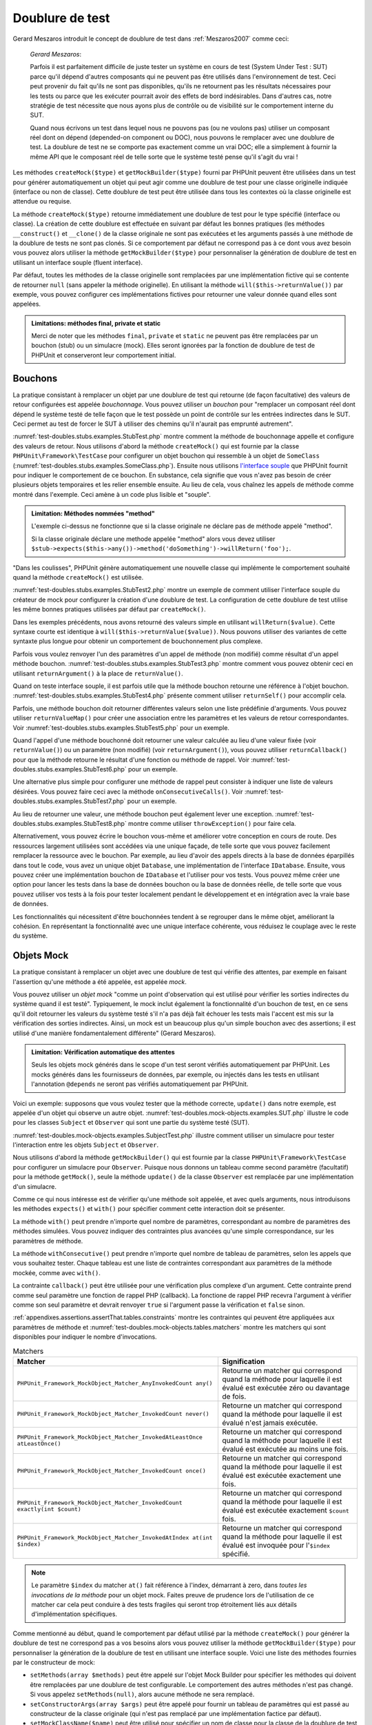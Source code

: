 

.. _test-doubles:

================
Doublure de test
================

Gerard Meszaros introduit le concept de doublure de test dans
:ref:`Meszaros2007` comme ceci:

    *Gerard Meszaros*:

    Parfois il est parfaitement difficile de juste tester un système en cours de test (System Under Test : SUT)
    parce qu'il dépend d'autres composants qui ne peuvent pas être utilisés dans l'environnement de test.
    Ceci peut provenir du fait qu'ils ne sont pas disponibles, qu'ils ne retournent pas les résultats
    nécessaires pour les tests ou parce que les exécuter pourrait avoir des effets de bord indésirables.
    Dans d'autres cas, notre stratégie de test nécessite que nous ayons plus de contrôle ou de visibilité
    sur le comportement interne du SUT.

    Quand nous écrivons un test dans lequel nous ne pouvons pas (ou ne voulons pas)
    utiliser un composant réel dont on dépend (depended-on component ou DOC), nous
    pouvons le remplacer avec une doublure de test. La doublure de test ne se comporte pas exactement
    comme un vrai DOC; elle a simplement à fournir la même API que le composant réel de telle
    sorte que le système testé pense qu'il s'agit du vrai !

Les méthodes ``createMock($type)`` et
``getMockBuilder($type)`` fourni par PHPUnit peuvent être
utilisées dans un test pour générer automatiquement un objet qui peut agir comme une
doublure de test pour une classe originelle indiquée (interface ou non de classe).
Cette doublure de test peut être utilisée dans tous les contextes où la classe
originelle est attendue ou requise.

La méthode ``createMock($type)`` retourne immédiatement une doublure de
test pour le type spécifié (interface ou classe). La création de cette doublure est
effectuée en suivant par défaut les bonnes pratiques (les méthodes ``__construct()`` et ``__clone()`` de la classe originale ne sont pas exécutées
et les arguments passés à une méthode de la doublure de tests ne sont pas clonés. Si ce
comportement par défaut ne correspond pas à ce dont vous avez besoin vous pouvez
alors utiliser la méthode ``getMockBuilder($type)`` pour personnaliser la
génération de doublure de test en utilisant un interface souple (fluent interface).

Par défaut, toutes les méthodes de la classe originelle sont remplacées par une
implémentation fictive qui se contente de retourner ``null`` (sans
appeler la méthode originelle). En utilisant la méthode ``will($this->returnValue())``
par exemple, vous pouvez configurer ces implémentations fictives pour
retourner une valeur donnée quand elles sont appelées.

.. admonition:: Limitations: méthodes final, private et static

   Merci de noter que les méthodes ``final``, ``private``
   et ``static`` ne peuvent pas être remplacées par un bouchon (stub) ou un simulacre (mock).
   Elles seront ignorées par la fonction de doublure de test de PHPUnit et conserveront
   leur comportement initial.

.. _test-doubles.stubs:

Bouchons
########

La pratique consistant à remplacer un objet par une doublure de test qui
retourne (de façon facultative) des valeurs de retour configurées est
appelée *bouchonnage*. Vous pouvez utiliser un *bouchon* pour
"remplacer un composant réel dont dépend le système testé de telle façon que
le test possède un point de contrôle sur les entrées indirectes dans le SUT. Ceci
permet au test de forcer le SUT à utiliser des chemins qu'il n'aurait pas emprunté autrement".

:numref:`test-doubles.stubs.examples.StubTest.php` montre comment
la méthode de bouchonnage appelle et configure des valeurs de retour. Nous utilisons
d'abord la méthode ``createMock()`` qui est fournie par la classe
``PHPUnit\Framework\TestCase`` pour configurer un objet bouchon
qui ressemble à un objet de ``SomeClass``
(:numref:`test-doubles.stubs.examples.SomeClass.php`). Ensuite nous
utilisons `l'interface souple <http://martinfowler.com/bliki/FluentInterface.html>`_
que PHPUnit fournit pour indiquer le comportement de ce bouchon. En substance,
cela signifie que vous n'avez pas besoin de créer plusieurs objets temporaires
et les relier ensemble ensuite. Au lieu de cela, vous chaînez les appels de méthode
comme montré dans l'exemple. Ceci amène à un code plus lisible et "souple".

.. code-block:: php
    :caption: La classe que nous voulons bouchonner
    :name: test-doubles.stubs.examples.SomeClass.php

    <?php
    use PHPUnit\Framework\TestCase;

    class SomeClass
    {
        public function doSomething()
        {
            // Do something.
        }
    }
    ?>

.. code-block:: php
    :caption: Bouchonner un appel de méthode pour retourner une valeur fixée
    :name: test-doubles.stubs.examples.StubTest.php

    <?php
    use PHPUnit\Framework\TestCase;

    class StubTest extends TestCase
    {
        public function testStub()
        {
            // Créer un bouchon pour la classe SomeClass.
            $stub = $this->createMock(SomeClass::class);

            // Configurer le bouchon.
            $stub->method('doSomething')
                 ->willReturn('foo');

            // Appeler $stub->doSomething() va maintenant retourner
            // 'foo'.
            $this->assertEquals('foo', $stub->doSomething());
        }
    }
    ?>

.. admonition:: Limitation: Méthodes nommées "method"

   L'exemple ci-dessus ne fonctionne que si la classe originale ne déclare
   pas de méthode appelé "method".

   Si la classe originale déclare une methode appelée "method" alors vous devez utiliser ``$stub->expects($this->any())->method('doSomething')->willReturn('foo');``.

"Dans les coulisses", PHPUnit génère automatiquement une nouvelle classe qui
implémente le comportement souhaité quand la méthode ``createMock()``
est utilisée.

:numref:`test-doubles.stubs.examples.StubTest2.php` montre un exemple
de comment utiliser l'interface souple du créateur de mock pour configurer
la création d'une doublure de test. La configuration de cette doublure de test
utilise les même bonnes pratiques utilisées par défaut par ``createMock()``.

.. code-block:: php
    :caption: L'API de construction des mocks peut être utilisée pour configurer la doublure de test générée.
    :name: test-doubles.stubs.examples.StubTest2.php

    <?php
    use PHPUnit\Framework\TestCase;

    class StubTest extends TestCase
    {
        public function testStub()
        {
            // Créer un bouchon pour la classe SomeClass.
            $stub = $this->getMockBuilder($originalClassName)
                         ->disableOriginalConstructor()
                         ->disableOriginalClone()
                         ->disableArgumentCloning()
                         ->disallowMockingUnknownTypes()
                         ->getMock();

            // Configurer le bouchon.
            $stub->method('doSomething')
                 ->willReturn('foo');

            // Appeler $stub->doSomething() retournera désormais
            // 'foo'.
            $this->assertEquals('foo', $stub->doSomething());
        }
    }
    ?>

Dans les exemples précédents, nous avons retourné des valeurs simple en utilisant
``willReturn($value)``. Cette syntaxe courte est identique à
``will($this->returnValue($value))``. Nous pouvons utiliser des variantes
de cette syntaxte plus longue pour obtenir un comportement de bouchonnement plus complexe.

Parfois vous voulez renvoyer l'un des paramètres d'un appel de méthode
(non modifié) comme résultat d'un appel méthode bouchon.
:numref:`test-doubles.stubs.examples.StubTest3.php` montre comment vous
pouvez obtenir ceci en utilisant ``returnArgument()`` à la place de
``returnValue()``.

.. code-block:: php
    :caption: Bouchonner un appel de méthode pour renvoyer un des paramètres
    :name: test-doubles.stubs.examples.StubTest3.php

    <?php
    use PHPUnit\Framework\TestCase;

    class StubTest extends TestCase
    {
        public function testReturnArgumentStub()
        {
            // Créer un bouchon pour la classe SomeClass.
            $stub = $this->createMock(SomeClass::class);

            // Configurer le bouchon.
            $stub->method('doSomething')
                 ->will($this->returnArgument(0));

            // $stub->doSomething('foo') retourn 'foo'
            $this->assertEquals('foo', $stub->doSomething('foo'));

            // $stub->doSomething('bar') returns 'bar'
            $this->assertEquals('bar', $stub->doSomething('bar'));
        }
    }
    ?>

Quand on teste interface souple, il est parfois utile que la méthode bouchon
retourne une référence à l'objet bouchon.
:numref:`test-doubles.stubs.examples.StubTest4.php` présente comment
utiliser ``returnSelf()`` pour accomplir cela.

.. code-block:: php
    :caption: Bouchonner un appel de méthode pour renvoyer une référence de l'objet bouchon.
    :name: test-doubles.stubs.examples.StubTest4.php

    <?php
    use PHPUnit\Framework\TestCase;

    class StubTest extends TestCase
    {
        public function testReturnSelf()
        {
            // Créer un bouchon pour la classe SomeClass.
            $stub = $this->createMock(SomeClass::class);

            // Configurer le bouchon.
            $stub->method('doSomething')
                 ->will($this->returnSelf());

            // $stub->doSomething() retourne $stub
            $this->assertSame($stub, $stub->doSomething());
        }
    }
    ?>

Parfois, une méthode bouchon doit retourner différentes valeurs selon
une liste prédéfinie d'arguments. Vous pouvez utiliser
``returnValueMap()`` pour créer une association entre les
paramètres et les valeurs de retour correspondantes. Voir
:numref:`test-doubles.stubs.examples.StubTest5.php` pour
un exemple.

.. code-block:: php
    :caption: Bouchonner un appel de méthode pour retourner la valeur à partir d'une association
    :name: test-doubles.stubs.examples.StubTest5.php

    <?php
    use PHPUnit\Framework\TestCase;

    class StubTest extends TestCase
    {
        public function testReturnValueMapStub()
        {
            // Créer un bouchon pour la classe SomeClass.
            $stub = $this->createMock(SomeClass::class);

            // Créer une association entre arguments et valeurs de retour
            $map = [
                ['a', 'b', 'c', 'd'],
                ['e', 'f', 'g', 'h']
            ];

            // Configurer le bouchon.
            $stub->method('doSomething')
                 ->will($this->returnValueMap($map));

            // $stub->doSomething() retourne différentes valeurs selon
            // les paramètres fournis.
            $this->assertEquals('d', $stub->doSomething('a', 'b', 'c'));
            $this->assertEquals('h', $stub->doSomething('e', 'f', 'g'));
        }
    }
    ?>

Quand l'appel d'une méthode bouchonné doit retourner une valeur calculée au lieu
d'une valeur fixée (voir ``returnValue()``) ou un paramètre
(non modifié) (voir ``returnArgument()``), vous pouvez utiliser
``returnCallback()`` pour que la méthode retourne le résultat
d'une fonction ou méthode de rappel. Voir
:numref:`test-doubles.stubs.examples.StubTest6.php` pour un exemple.

.. code-block:: php
    :caption: Bouchonner un appel de méthode pour retourner une valeur à partir d'une fonction de rappel
    :name: test-doubles.stubs.examples.StubTest6.php

    <?php
    use PHPUnit\Framework\TestCase;

    class StubTest extends TestCase
    {
        public function testReturnCallbackStub()
        {
            // Créer un bouchon pour la classe SomeClass.
            $stub = $this->createMock(SomeClass::class);

            // Configurer le bouchon.
            $stub->method('doSomething')
                 ->will($this->returnCallback('str_rot13'));

            // $stub->doSomething($argument) retourne str_rot13($argument)
            $this->assertEquals('fbzrguvat', $stub->doSomething('something'));
        }
    }
    ?>

Une alternative plus simple pour configurer une méthode de rappel peut
consister à indiquer une liste de valeurs désirées. Vous pouvez faire
ceci avec la méthode ``onConsecutiveCalls()``. Voir
:numref:`test-doubles.stubs.examples.StubTest7.php` pour
un exemple.

.. code-block:: php
    :caption: Bouchonner un appel de méthode pour retourner une liste de valeurs dans l'ordre indiqué
    :name: test-doubles.stubs.examples.StubTest7.php

    <?php
    use PHPUnit\Framework\TestCase;

    class StubTest extends TestCase
    {
        public function testOnConsecutiveCallsStub()
        {
            // Créer un bouchon pour la classe SomeClass.
            $stub = $this->createMock(SomeClass::class);

            // Configurer le bouchon.
            $stub->method('doSomething')
                 ->will($this->onConsecutiveCalls(2, 3, 5, 7));

            // $stub->doSomething() retourne une valeur différente à chaque fois
            $this->assertEquals(2, $stub->doSomething());
            $this->assertEquals(3, $stub->doSomething());
            $this->assertEquals(5, $stub->doSomething());
        }
    }
    ?>

Au lieu de retourner une valeur, une méthode bouchon peut également lever
une exception. :numref:`test-doubles.stubs.examples.StubTest8.php`
montre comme utiliser ``throwException()`` pour faire cela.

.. code-block:: php
    :caption: Bouchonner un appel de méthode pour lever une exception
    :name: test-doubles.stubs.examples.StubTest8.php

    <?php
    use PHPUnit\Framework\TestCase;

    class StubTest extends TestCase
    {
        public function testThrowExceptionStub()
        {
            // Créer un bouchon pour la classe SomeClass.
            $stub = $this->createMock(SomeClass::class);

            // Configurer le bouchon.
            $stub->method('doSomething')
                 ->will($this->throwException(new Exception));

            // $stub->doSomething() throws Exception
            $stub->doSomething();
        }
    }
    ?>

Alternativement, vous pouvez écrire le bouchon vous-même et améliorer votre conception
en cours de route. Des ressources largement utilisées sont accédées via une unique façade,
de telle sorte que vous pouvez facilement remplacer la ressource avec le bouchon. Par exemple,
au lieu d'avoir des appels directs à la base de données éparpillés dans tout le code,
vous avez un unique objet ``Database``, une implémentation de
l'interface ``IDatabase``. Ensuite, vous pouvez créer
une implémentation bouchon de ``IDatabase`` et l'utiliser pour
vos tests. Vous pouvez même créer une option pour lancer les tests dans la
base de données bouchon ou la base de données réelle, de telle sorte que vous
pouvez utiliser vos tests à la fois pour tester localement pendant le développement
et en intégration avec la vraie base de données.

Les fonctionnalités qui nécessitent d'être bouchonnées tendent à se regrouper
dans le même objet, améliorant la cohésion. En représentant la fonctionnalité
avec une unique interface cohérente, vous réduisez le couplage avec le reste
du système.

.. _test-doubles.mock-objects:

Objets Mock
###########

La pratique consistant à remplacer un objet avec une doublure de test
qui vérifie des attentes, par exemple en faisant l'assertion qu'une méthode
a été appelée, est appelée *mock*.

Vous pouvez utiliser un *objet mock* "comme un point d'observation
qui est utilisé pour vérifier les sorties indirectes du système quand il est testé".
Typiquement, le mock inclut également la fonctionnalité d'un bouchon de test,
en ce sens qu'il doit retourner les valeurs du système testé s'il n'a pas déjà fait échouer
les tests mais l'accent est mis sur la vérification des sorties indirectes.
Ainsi, un mock est un beaucoup plus qu'un simple bouchon avec des assertions;
il est utilisé d'une manière fondamentalement différente" (Gerard Meszaros).

.. admonition:: Limitation: Vérification automatique des attentes

   Seuls les objets mock générés dans le scope d'un test seront vérifiés
   automatiquement par PHPUnit. Les mocks générés dans les fournisseurs de données,
   par exemple, ou injectés dans les tests en utilisant l'annotation ``@depends``
   ne seront pas vérifiés automatiquement par PHPUnit.

Voici un exemple: supposons que vous voulez tester que la méthode correcte,
``update()`` dans notre exemple, est appelée d'un objet qui observe un autre objet.
:numref:`test-doubles.mock-objects.examples.SUT.php`
illustre le code pour les classes ``Subject`` et ``Observer``
qui sont une partie du système testé (SUT).

.. code-block:: php
    :caption: Les classes Subject et Observer qui sont une partie du système testé
    :name: test-doubles.mock-objects.examples.SUT.php

    <?php
    use PHPUnit\Framework\TestCase;

    class Subject
    {
        protected $observers = [];
        protected $name;

        public function __construct($name)
        {
            $this->name = $name;
        }

        public function getName()
        {
            return $this->name;
        }

        public function attach(Observer $observer)
        {
            $this->observers[] = $observer;
        }

        public function doSomething()
        {
            // Faire quelque chose.
            // ...

            // Notify les observateurs que nous faisons quelque chose
            $this->notify('something');
        }

        public function doSomethingBad()
        {
            foreach ($this->observers as $observer) {
                $observer->reportError(42, 'Something bad happened', $this);
            }
        }

        protected function notify($argument)
        {
            foreach ($this->observers as $observer) {
                $observer->update($argument);
            }
        }

        // Autres méthodes.
    }

    class Observer
    {
        public function update($argument)
        {
            // Faire quelquechose
        }

        public function reportError($errorCode, $errorMessage, Subject $subject)
        {
            // Faire quelquechose
        }

        // Autre méthodes
    }
    ?>

:numref:`test-doubles.mock-objects.examples.SubjectTest.php`
illustre comment utiliser un simulacre pour tester l'interaction entre
les objets ``Subject`` et ``Observer``.

Nous utilisons d'abord la méthode ``getMockBuilder()`` qui est fournie par
la classe ``PHPUnit\Framework\TestCase`` pour configurer un simulacre
pour ``Observer``. Puisque nous donnons un tableau comme second
paramètre (facultatif) pour la méthode ``getMock()``,
seule la méthode ``update()`` de la classe ``Observer`` est
remplacée par une implémentation d'un simulacre.

Comme ce qui nous intéresse est de vérifier qu'une méthode soit appelée,
et avec quels arguments, nous introduisons les méthodes ``expects()``
et ``with()`` pour spécifier comment cette interaction doit se présenter.

.. code-block:: php
    :caption: Tester qu'une méthode est appelée une fois et avec un paramètre indiqué
    :name: test-doubles.mock-objects.examples.SubjectTest.php

    <?php
    use PHPUnit\Framework\TestCase;

    class SubjectTest extends TestCase
    {
        public function testObserversAreUpdated()
        {
            // Créer un simulacre pour la classe Observer,
            // ne touchant que la méthode update().
            $observer = $this->getMockBuilder(Observer::class)
                             ->setMethods(['update'])
                             ->getMock();

            // Configurer l'attente de la méthode update()
            // d'être appelée une seule fois et avec la chaîne 'something'
            // comme paramètre.
            $observer->expects($this->once())
                     ->method('update')
                     ->with($this->equalTo('something'));

            // Créer un objet Subject et y attacher l'objet
            // Observer simulé
            $subject = new Subject('My subject');
            $subject->attach($observer);

            // Appeler la méthode doSomething() sur l'objet $subject
            // que nous attendons voir appeler la méthode update() de l'objet
            // simulé Observer avec la chaîne 'something'.
            $subject->doSomething();
        }
    }
    ?>

La méthode ``with()`` peut prendre n'importe quel
nombre de paramètres, correspondant au nombre de paramètres des méthodes
simulées. Vous pouvez indiquer des contraintes plus avancées qu'une simple
correspondance, sur les paramètres de méthode.

.. code-block:: php
    :caption: Tester qu'une méthode est appelée avec un nombre de paramètres contraints de différentes manières
    :name: test-doubles.mock-objects.examples.MultiParameterTest.php

    <?php
    use PHPUnit\Framework\TestCase;

    class SubjectTest extends TestCase
    {
        public function testErrorReported()
        {
            // Créer un mock pour la classe Observer, en simulant
            // la méthode reportError()
            $observer = $this->getMockBuilder(Observer::class)
                             ->setMethods(['reportError'])
                             ->getMock();

            $observer->expects($this->once())
                     ->method('reportError')
                     ->with(
                           $this->greaterThan(0),
                           $this->stringContains('Something'),
                           $this->anything()
                       );

            $subject = new Subject('My subject');
            $subject->attach($observer);

            // La méthode doSomethingBad() doit rapporter une erreur à l'observateur
            // via la méthode reportError()
            $subject->doSomethingBad();
        }
    }
    ?>

La méthode ``withConsecutive()`` peut prendre n'importe quel
nombre de tableau de paramètres, selon les appels que vous souhaitez tester.
Chaque tableau est une liste de contraintes correspondant aux paramètres de la
méthode mockée, comme avec ``with()``.

.. code-block:: php
    :caption: Tester qu'une méthode est appelée deux fois avec des arguments spécifiques.
    :name: test-doubles.mock-objects.examples.with-consecutive.php

    <?php
    use PHPUnit\Framework\TestCase;

    class FooTest extends TestCase
    {
        public function testFunctionCalledTwoTimesWithSpecificArguments()
        {
            $mock = $this->getMockBuilder(stdClass::class)
                         ->setMethods(['set'])
                         ->getMock();

            $mock->expects($this->exactly(2))
                 ->method('set')
                 ->withConsecutive(
                     [$this->equalTo('foo'), $this->greaterThan(0)],
                     [$this->equalTo('bar'), $this->greaterThan(0)]
                 );

            $mock->set('foo', 21);
            $mock->set('bar', 48);
        }
    }
    ?>

La contrainte ``callback()`` peut être utilisée pour une vérification
plus complexe d'un argument. Cette contrainte prend comme seul paramètre une fonction de
rappel PHP (callback). La fonctione de rappel PHP recevra l'argument à vérifier comme son seul
paramètre et devrait renvoyer ``true`` si l'argument
passe la vérification et ``false`` sinon.

.. code-block:: php
    :caption: Vérification de paramètre plus complexe
    :name: test-doubles.mock-objects.examples.SubjectTest3.php

    <?php
    use PHPUnit\Framework\TestCase;

    class SubjectTest extends TestCase
    {
        public function testErrorReported()
        {
            // Crée un mock pour la classe Observer, mock de la
            // méthode reportError()
            $observer = $this->getMockBuilder(Observer::class)
                             ->setMethods(['reportError'])
                             ->getMock();

            $observer->expects($this->once())
                     ->method('reportError')
                     ->with($this->greaterThan(0),
                            $this->stringContains('Something'),
                            $this->callback(function($subject){
                              return is_callable([$subject, 'getName']) &&
                                     $subject->getName() == 'My subject';
                            }));

            $subject = new Subject('My subject');
            $subject->attach($observer);

            // La méthode doSomethingBad() devrait rapporter une erreur a l'observeur
            // via la methode reportError()
            $subject->doSomethingBad();
        }
    }
    ?>

.. code-block:: php
    :caption: Tester qu'une méthode est appelée une seule fois avec le même objet qui a été passé
    :name: test-doubles.mock-objects.examples.clone-object-parameters-usecase.php

    <?php
    use PHPUnit\Framework\TestCase;

    class FooTest extends TestCase
    {
        public function testIdenticalObjectPassed()
        {
            $expectedObject = new stdClass;

            $mock = $this->getMockBuilder(stdClass::class)
                         ->setMethods(['foo'])
                         ->getMock();

            $mock->expects($this->once())
                 ->method('foo')
                 ->with($this->identicalTo($expectedObject));

            $mock->foo($expectedObject);
        }
    }
    ?>

.. code-block:: php
    :caption: Créer un OBJET mock avec les paramètres de clonage activés
    :name: test-doubles.mock-objects.examples.enable-clone-object-parameters.php

    <?php
    use PHPUnit\Framework\TestCase;

    class FooTest extends TestCase
    {
        public function testIdenticalObjectPassed()
        {
            $cloneArguments = true;

            $mock = $this->getMockBuilder(stdClass::class)
                         ->enableArgumentCloning()
                         ->getMock();

            // maintenant votre mock clone les paramètres, ainsi la contrainte identicalTo
            // échouera.
        }
    }
    ?>

:ref:`appendixes.assertions.assertThat.tables.constraints`
montre les contraintes qui peuvent être appliquées aux paramètres de méthode et
:numref:`test-doubles.mock-objects.tables.matchers`
montre les matchers qui sont disponibles pour indiquer le nombre
d'invocations.

.. rst-class:: table
.. list-table:: Matchers
    :name: test-doubles.mock-objects.tables.matchers
    :header-rows: 1

    * - Matcher
      - Signification
    * - ``PHPUnit_Framework_MockObject_Matcher_AnyInvokedCount any()``
      - Retourne un matcher qui correspond quand la méthode pour laquelle il est évalué est exécutée zéro ou davantage de fois.
    * - ``PHPUnit_Framework_MockObject_Matcher_InvokedCount never()``
      - Retourne un matcher qui correspond quand la méthode pour laquelle il est évalué n'est jamais exécutée.
    * - ``PHPUnit_Framework_MockObject_Matcher_InvokedAtLeastOnce atLeastOnce()``
      - Retourne un matcher qui correspond quand la méthode pour laquelle il est évalué est exécutée au moins une fois.
    * - ``PHPUnit_Framework_MockObject_Matcher_InvokedCount once()``
      - Retourne un matcher qui correspond quand la méthode pour laquelle il est évalué est exécutée exactement une fois.
    * - ``PHPUnit_Framework_MockObject_Matcher_InvokedCount exactly(int $count)``
      - Retourne un matcher qui correspond quand la méthode pour laquelle il est évalué est exécutée exactement ``$count`` fois.
    * - ``PHPUnit_Framework_MockObject_Matcher_InvokedAtIndex at(int $index)``
      - Retourne un matcher qui correspond quand la méthode pour laquelle il est évalué est invoquée pour l'``$index`` spécifié.

.. admonition:: Note

   Le paramètre ``$index`` du matcher ``at()``
   fait référence à l'index, démarrant à zero, dans *toutes les invocations de
   la méthode* pour un objet mock. Faites preuve de prudence
   lors de l'utilisation de ce matcher car cela peut conduire à des tests
   fragiles qui seront trop étroitement liés aux détails d'implémentation spécifiques.

Comme mentionné au début, quand le comportement par défaut utilisé par la méthode
``createMock()`` pour générer la doublure de test ne
correspond pas a vos besoins alors vous pouvez utiliser la méthode ``getMockBuilder($type)``
pour personnaliser la génération de la doublure de test en utilisant une interface souple.
Voici une liste des méthodes fournies par le constructeur de mock:

-

  ``setMethods(array $methods)`` peut être appelé sur l'objet Mock Builder pour spécifier les méthodes qui doivent être remplacées par une doublure de test configurable. Le comportement des autres méthodes n'est pas changé. Si vous appelez ``setMethods(null)``, alors aucune méthode ne sera remplacé.

-

  ``setConstructorArgs(array $args)`` peut être appelé pour fournir un tableau de paramètres qui est passé au constructeur de la classe originale (qui n'est pas remplacé par une implémentation factice par défaut).

-

  ``setMockClassName($name)`` peut être utilisé pour spécifier un nom de classe pour la classe de la doublure de test générée.

-

  ``disableOriginalConstructor()`` peut être utilisé pour désactiver l'appel au constructeur de la classe originale.

-

  ``disableOriginalClone()`` peut être utilisé pour désactiver l'appel au constructeur de clonage de la classe originale.

-

  ``disableAutoload()`` peut être utilisé pour désactiver ``__autoload()`` pendant la génération de la classe de la doublure de test.

.. _test-doubles.prophecy:

Prophecy
########

`Prophecy <https://github.com/phpspec/prophecy>`_ est un
"framework de simulation d'objets PHP fortement arrêtée dans ses options mais tout
du moins très puissant et flexible. Bien qu'il ait été initialement créé pour satisfaire les besoins de phpspec2, il est
suffisamment souple pour être utilisé dans n'importe quel framework de test avec un
minimum d'effort".

PHPUnit dispose d'un support intégré pour utiliser Prophecy pour créer des doublures de test.
:numref:`test-doubles.prophecy.examples.SubjectTest.php`
montre comment le même test montré dans :numref:`test-doubles.mock-objects.examples.SubjectTest.php`
peut être exprimé en utilisant la philosophie de Prophecy de prophéties et de
révélations:

.. code-block:: php
    :caption: Tester qu'une méthode est appelée une fois et avec un paramètre indiqué
    :name: test-doubles.prophecy.examples.SubjectTest.php

    <?php
    use PHPUnit\Framework\TestCase;

    class SubjectTest extends TestCase
    {
        public function testObserversAreUpdated()
        {
            $subject = new Subject('My subject');

            // Crée une prophecy pour la classe Observer.
            $observer = $this->prophesize(Observer::class);

            // Configure l'attente pour que la méthode update()
            // soit appelée une seule fois avec la chaine 'something'
            // en paramètre.
            $observer->update('something')->shouldBeCalled();

            // Révèle la prophecie et attache l'objet mock
            // à $subjet
            $subject->attach($observer->reveal());

            // Appelle la méthode doSomething() sur l'objet $subject
            // dont on s'attend a ce qu'il appelle la méthode update()l'objet mocké Observer
            // avec la chaine 'something'.
            $subject->doSomething();
        }
    }
    ?>

Reportez-vous à la `documentation <https://github.com/phpspec/prophecy#how-to-use-it>`_
de Prophecy pour plus de détails sur la création, la configuration et l'utilisation de
stubs, espions, et mocks en utilisant ce framework alternatif de doublure de test.

.. _test-doubles.mocking-traits-and-abstract-classes:

Mocker les Traits et les classes abstraites
###########################################

La méthode ``getMockForTrait()`` renvoie un objet mock
qui utilise un Trait spécifié. Toutes les méthodes abstraites du Trait donné
sont mockées. Cela permet de tester les méthodes concrètes d'un Trait.

.. code-block:: php
    :caption: Tester les méthodes concrètes d'un trait
    :name: test-doubles.mock-objects.examples.TraitClassTest.php

    <?php
    use PHPUnit\Framework\TestCase;

    trait AbstractTrait
    {
        public function concreteMethod()
        {
            return $this->abstractMethod();
        }

        public abstract function abstractMethod();
    }

    class TraitClassTest extends TestCase
    {
        public function testConcreteMethod()
        {
            $mock = $this->getMockForTrait(AbstractTrait::class);

            $mock->expects($this->any())
                 ->method('abstractMethod')
                 ->will($this->returnValue(true));

            $this->assertTrue($mock->concreteMethod());
        }
    }
    ?>

La méthode ``getMockForAbstractClass()`` retourne un mock
pour une classe abstraite. Toutes les méthodes abstraites d'une classe mock
donnée sont simulées. Ceci permet de tester les méthodes concrètes d'une classe
abstraite.

.. code-block:: php
    :caption: Tester les méthodes concrètes d'une classe abstraite
    :name: test-doubles.mock-objects.examples.AbstractClassTest.php

    <?php
    use PHPUnit\Framework\TestCase;

    abstract class AbstractClass
    {
        public function concreteMethod()
        {
            return $this->abstractMethod();
        }

        public abstract function abstractMethod();
    }

    class AbstractClassTest extends TestCase
    {
        public function testConcreteMethod()
        {
            $stub = $this->getMockForAbstractClass(AbstractClass::class);

            $stub->expects($this->any())
                 ->method('abstractMethod')
                 ->will($this->returnValue(true));

            $this->assertTrue($stub->concreteMethod());
        }
    }
    ?>

.. _test-doubles.stubbing-and-mocking-web-services:

Bouchon et simulacre pour Web Services
######################################

Quand votre application interagit avec un web service, vous voulez le
tester sans vraiment interagir avec le web service. Pour rendre facile
la création de bouchon ou de simulacre de web services, ``getMockFromWsdl()``
peut être utilisée de la même façon que ``getMock()`` (voir plus haut). La seule
différence est que ``getMockFromWsdl()`` retourne un stub ou un basé
basé sur la description en WSDL d'un web service tandis que ``getMock()``
retourne un bouchon ou un simulacre basé sur une classe ou une interface PHP.

:numref:`test-doubles.stubbing-and-mocking-web-services.examples.GoogleTest.php`
montre comment ``getMockFromWsdl()`` peut être utilisé pour faire un bouchon,
par exemple, d'un web service décrit dans :file:`GoogleSearch.wsdl`.

.. code-block:: php
    :caption: Bouchonner un web service
    :name: test-doubles.stubbing-and-mocking-web-services.examples.GoogleTest.php

    <?php
    use PHPUnit\Framework\TestCase;

    class GoogleTest extends TestCase
    {
        public function testSearch()
        {
            $googleSearch = $this->getMockFromWsdl(
              'GoogleSearch.wsdl', 'GoogleSearch'
            );

            $directoryCategory = new stdClass;
            $directoryCategory->fullViewableName = '';
            $directoryCategory->specialEncoding = '';

            $element = new stdClass;
            $element->summary = '';
            $element->URL = 'https://phpunit.de/';
            $element->snippet = '...';
            $element->title = '<b>PHPUnit</b>';
            $element->cachedSize = '11k';
            $element->relatedInformationPresent = true;
            $element->hostName = 'phpunit.de';
            $element->directoryCategory = $directoryCategory;
            $element->directoryTitle = '';

            $result = new stdClass;
            $result->documentFiltering = false;
            $result->searchComments = '';
            $result->estimatedTotalResultsCount = 3.9000;
            $result->estimateIsExact = false;
            $result->resultElements = [$element];
            $result->searchQuery = 'PHPUnit';
            $result->startIndex = 1;
            $result->endIndex = 1;
            $result->searchTips = '';
            $result->directoryCategories = [];
            $result->searchTime = 0.248822;

            $googleSearch->expects($this->any())
                         ->method('doGoogleSearch')
                         ->will($this->returnValue($result));

            /**
             * $googleSearch->doGoogleSearch() will now return a stubbed result and
             * the web service's doGoogleSearch() method will not be invoked.
             */
            $this->assertEquals(
              $result,
              $googleSearch->doGoogleSearch(
                '00000000000000000000000000000000',
                'PHPUnit',
                0,
                1,
                false,
                '',
                false,
                '',
                '',
                ''
              )
            );
        }
    }
    ?>

.. _test-doubles.mocking-the-filesystem:

Simuler le système de fichiers
##############################

`vfsStream <https://github.com/mikey179/vfsStream>`_
est un `encapsuleur de flux <http://www.php.net/streams>`_ pour un
`système de fichiers
virtuel <http://en.wikipedia.org/wiki/Virtual_file_system>`_ qui peut s'avérer utile dans des tests unitaires pour simuler
le vrai système de fichiers.

Ajoutez simplement une dépendance a ``mikey179/vfsStream`` dans le
fichier ``composer.json`` de votre projet si vous utilisez
`Composer <https://getcomposer.org/>`_ pour gérer les
dépendances de votre project. Vous trouverez ci-dessous un exemple minimal de fichier
``composer.json`` qui définie en dépendance de développement
PHPUnit 4.6 et vfsStream:

.. code-block:: php

    {
        "require-dev": {
            "phpunit/phpunit": "~4.6",
            "mikey179/vfsStream": "~1"
        }
    }

:numref:`test-doubles.mocking-the-filesystem.examples.Example.php`
montre une classe qui interagit avec le système de fichiers.

.. code-block:: php
    :caption: Une classe qui interagit avec le système de fichiers
    :name: test-doubles.mocking-the-filesystem.examples.Example.php

    <?php
    use PHPUnit\Framework\TestCase;

    class Example
    {
        protected $id;
        protected $directory;

        public function __construct($id)
        {
            $this->id = $id;
        }

        public function setDirectory($directory)
        {
            $this->directory = $directory . DIRECTORY_SEPARATOR . $this->id;

            if (!file_exists($this->directory)) {
                mkdir($this->directory, 0700, true);
            }
        }
    }?>

Sans un système de fichiers virtuel tel que vfsStream, nous ne pouvons
pas tester la méthode ``setDirectory()`` en isolation des influences
extérieures (voir :numref:`test-doubles.mocking-the-filesystem.examples.ExampleTest.php`).

.. code-block:: php
    :caption: Tester une classe qui interagit avec le système de fichiers
    :name: test-doubles.mocking-the-filesystem.examples.ExampleTest.php

    <?php
    use PHPUnit\Framework\TestCase;

    class ExampleTest extends TestCase
    {
        protected function setUp()
        {
            if (file_exists(dirname(__FILE__) . '/id')) {
                rmdir(dirname(__FILE__) . '/id');
            }
        }

        public function testDirectoryIsCreated()
        {
            $example = new Example('id');
            $this->assertFalse(file_exists(dirname(__FILE__) . '/id'));

            $example->setDirectory(dirname(__FILE__));
            $this->assertTrue(file_exists(dirname(__FILE__) . '/id'));
        }

        protected function tearDown()
        {
            if (file_exists(dirname(__FILE__) . '/id')) {
                rmdir(dirname(__FILE__) . '/id');
            }
        }
    }
    ?>

L'approche précédente possède plusieurs inconvénients :

-

  Comme avec les ressources externes, il peut y a voir des problèmes intermittents avec le système de fichiers. Ceci rend les tests qui interagissent avec lui peu fiables.

-

  Dans les méthodes ``setUp()`` et ``tearDown()``, nous avons à nous assurer que le répertoire n'existe pas avant et après le test.

-

  Si l'exécution du test s'achève avant que la méthode ``tearDown()`` n'ait été appelée, le répertoire va rester dans le système de fichiers.

:numref:`test-doubles.mocking-the-filesystem.examples.ExampleTest2.php`
montre comment vfsStream peut être utilisé pour simuler le système de fichiers dans un test
pour une classe qui interagit avec le système de fichiers.

.. code-block:: php
    :caption: Simuler le système de fichiers dans un test pour une classe qui interagit avec le système de fichiers
    :name: test-doubles.mocking-the-filesystem.examples.ExampleTest2.php

    <?php
    use PHPUnit\Framework\TestCase;

    class ExampleTest extends TestCase
    {
        public function setUp()
        {
            vfsStreamWrapper::register();
            vfsStreamWrapper::setRoot(new vfsStreamDirectory('exampleDir'));
        }

        public function testDirectoryIsCreated()
        {
            $example = new Example('id');
            $this->assertFalse(vfsStreamWrapper::getRoot()->hasChild('id'));

            $example->setDirectory(vfsStream::url('exampleDir'));
            $this->assertTrue(vfsStreamWrapper::getRoot()->hasChild('id'));
        }
    }
    ?>

Ceci présente plusieurs avantages :

-

  Le test lui-même est plus concis.

-

  vfsStream donne au développeur du test le plein contrôle sur la façon dont le code testé voit l'environnement du système de fichiers.

-

  Puisque les opérations du système de fichiers n'opèrent plus sur le système de fichiers réel, les opérations de nettoyage dans la méthode ``tearDown()`` ne sont plus nécessaires.


